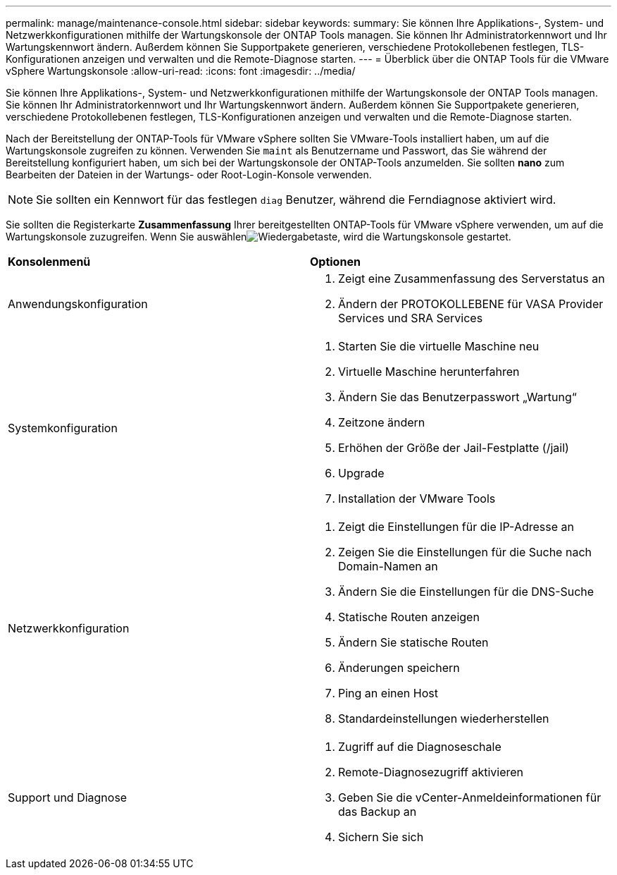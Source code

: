 ---
permalink: manage/maintenance-console.html 
sidebar: sidebar 
keywords:  
summary: Sie können Ihre Applikations-, System- und Netzwerkkonfigurationen mithilfe der Wartungskonsole der ONTAP Tools managen. Sie können Ihr Administratorkennwort und Ihr Wartungskennwort ändern. Außerdem können Sie Supportpakete generieren, verschiedene Protokollebenen festlegen, TLS-Konfigurationen anzeigen und verwalten und die Remote-Diagnose starten. 
---
= Überblick über die ONTAP Tools für die VMware vSphere Wartungskonsole
:allow-uri-read: 
:icons: font
:imagesdir: ../media/


[role="lead"]
Sie können Ihre Applikations-, System- und Netzwerkkonfigurationen mithilfe der Wartungskonsole der ONTAP Tools managen. Sie können Ihr Administratorkennwort und Ihr Wartungskennwort ändern. Außerdem können Sie Supportpakete generieren, verschiedene Protokollebenen festlegen, TLS-Konfigurationen anzeigen und verwalten und die Remote-Diagnose starten.

Nach der Bereitstellung der ONTAP-Tools für VMware vSphere sollten Sie VMware-Tools installiert haben, um auf die Wartungskonsole zugreifen zu können. Verwenden Sie  `maint` als Benutzername und Passwort, das Sie während der Bereitstellung konfiguriert haben, um sich bei der Wartungskonsole der ONTAP-Tools anzumelden. Sie sollten *nano* zum Bearbeiten der Dateien in der Wartungs- oder Root-Login-Konsole verwenden.


NOTE: Sie sollten ein Kennwort für das festlegen `diag` Benutzer, während die Ferndiagnose aktiviert wird.

Sie sollten die Registerkarte *Zusammenfassung* Ihrer bereitgestellten ONTAP-Tools für VMware vSphere verwenden, um auf die Wartungskonsole zuzugreifen. Wenn Sie auswählenimage:../media/launch-maintenance-console.gif["Wiedergabetaste"], wird die Wartungskonsole gestartet.

|===


| *Konsolenmenü* | *Optionen* 


 a| 
Anwendungskonfiguration
 a| 
. Zeigt eine Zusammenfassung des Serverstatus an
. Ändern der PROTOKOLLEBENE für VASA Provider Services und SRA Services




 a| 
Systemkonfiguration
 a| 
. Starten Sie die virtuelle Maschine neu
. Virtuelle Maschine herunterfahren
. Ändern Sie das Benutzerpasswort „Wartung“
. Zeitzone ändern
. Erhöhen der Größe der Jail-Festplatte (/jail)
. Upgrade
. Installation der VMware Tools




 a| 
Netzwerkkonfiguration
 a| 
. Zeigt die Einstellungen für die IP-Adresse an
. Zeigen Sie die Einstellungen für die Suche nach Domain-Namen an
. Ändern Sie die Einstellungen für die DNS-Suche
. Statische Routen anzeigen
. Ändern Sie statische Routen
. Änderungen speichern
. Ping an einen Host
. Standardeinstellungen wiederherstellen




 a| 
Support und Diagnose
 a| 
. Zugriff auf die Diagnoseschale
. Remote-Diagnosezugriff aktivieren
. Geben Sie die vCenter-Anmeldeinformationen für das Backup an
. Sichern Sie sich


|===